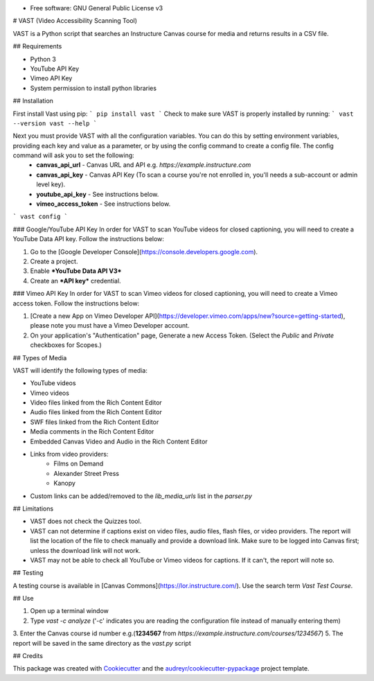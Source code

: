 .. image:: https://ucf-open-slackin.herokuapp.com/badge.svg
        :target: https://ucf-open-slackin.herokuapp.com
.. image:: https://img.shields.io/pypi/v/vast.svg
        :target: https://pypi.python.org/pypi/vast
.. image:: https://img.shields.io/travis/ucfopen/vast.svg
        :target: https://travis-ci.org/ucfopen/vast

* Free software: GNU General Public License v3

# VAST (Video Accessibility Scanning Tool)

VAST is a Python script that searches an Instructure Canvas course for media and returns results in a CSV file.

## Requirements

* Python 3
* YouTube API Key
* Vimeo API Key
* System permission to install python libraries

## Installation

First install Vast using pip:
```
pip install vast
```
Check to make sure VAST is properly installed by running:
```
vast --version
vast --help
```

Next you must provide VAST with all the configuration variables. You can do this by setting environment variables, providing each key and value as a parameter, or by using the config command to create a config file. The config command will ask you to set the following:
    * **canvas_api_url** - Canvas URL and API e.g. `https://example.instructure.com`
    * **canvas_api_key** - Canvas API Key (To scan a course you're not enrolled in, you'll needs a sub-account or admin level key).
    * **youtube_api_key** - See instructions below.
    * **vimeo_access_token** - See instructions below.
```
vast config
```

### Google/YouTube API Key
In order for VAST to scan YouTube videos for closed captioning, you will need to create a YouTube Data API key.  Follow the instructions below:

1. Go to the [Google Developer Console](https://console.developers.google.com).
2. Create a project.
3. Enable ***YouTube Data API V3***
4. Create an ***API key*** credential.

### Vimeo API Key
In order for VAST to scan Vimeo videos for closed captioning, you will need to create a Vimeo access token. Follow the instructions below:

1. [Create a new App on Vimeo Developer API](https://developer.vimeo.com/apps/new?source=getting-started), please note you must have a Vimeo Developer account.
2. On your application's "Authentication" page, Generate a new Access Token.  (Select the `Public` and `Private` checkboxes for Scopes.)

## Types of Media

VAST will identify the following types of media:

* YouTube videos
* Vimeo videos
* Video files linked from the Rich Content Editor
* Audio files linked from the Rich Content Editor
* SWF files linked from the Rich Content Editor
* Media comments in the Rich Content Editor
* Embedded Canvas Video and Audio in the Rich Content Editor
* Links from video providers:
    * Films on Demand
    * Alexander Street Press
    * Kanopy
* Custom links can be added/removed to the `lib_media_urls` list in the `parser.py`

## Limitations

* VAST does not check the Quizzes tool.
* VAST can not determine if captions exist on video files, audio files, flash files, or video providers. The report will list the location of the file to check manually and provide a download link. Make sure to be logged into Canvas first; unless the download link will not work.
* VAST may not be able to check all YouTube or Vimeo videos for captions. If it can't, the report will note so.

## Testing

A testing course is available in [Canvas Commons](https://lor.instructure.com/). Use the search term `Vast Test Course`.

## Use

1. Open up a terminal window
2. Type `vast -c analyze` ('-c' indicates you are reading the configuration file instead of manually entering them)
3. Enter the Canvas course id number e.g.(**1234567** from `https://example.instructure.com/courses/1234567`)
5. The report will be saved in the same directory as the `vast.py` script

## Credits

This package was created with Cookiecutter_ and the `audreyr/cookiecutter-pypackage`_ project template.

.. _Cookiecutter: https://github.com/audreyr/cookiecutter
.. _`audreyr/cookiecutter-pypackage`: https://github.com/audreyr/cookiecutter-pypackage
